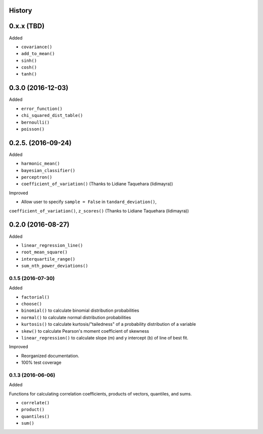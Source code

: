History
-------

0.x.x (TBD)
-----------

Added

* ``covariance()``
* ``add_to_mean()``
* ``sinh()``
* ``cosh()``
* ``tanh()``

0.3.0 (2016-12-03)
-----------

Added

* ``error_function()``
* ``chi_squared_dist_table()``
* ``bernoulli()``
* ``poisson()``

0.2.5. (2016-09-24)
------------

Added

* ``harmonic_mean()``
* ``bayesian_classifier()``
* ``perceptron()``
* ``coefficient_of_variation()`` (Thanks to Lidiane Taquehara (lidimayra))

Improved

* Allow user to specify ``sample = False`` in ``tandard_deviation()``,
``coefficient_of_variation()``, ``z_scores()`` (Thanks to Lidiane Taquehara (lidimayra))

0.2.0 (2016-08-27)
-----------

Added

* ``linear_regression_line()``
* ``root_mean_square()``
* ``interquartile_range()``
* ``sum_nth_power_deviations()``

0.1.5 (2016-07-30)
~~~~~~~~~~~~~~~~~~

Added

* ``factorial()``
* ``choose()``
* ``binomial()`` to calculate binomial distribution probabilities
* ``normal()`` to calculate normal distribution probabilities
* ``kurtosis()`` to calculate kurtosis/"tailedness" of a probability distribution of a variable
* ``skew()`` to calculate Pearson's moment coefficient of skewness
* ``linear_regression()`` to calculate slope (m) and y intercept (b) of line of best fit.

Improved

* Reorganized documentation.
* 100% test coverage

0.1.3 (2016-06-06)
~~~~~~~~~~~~~~~~~~

Added

Functions for calculating correlation coefficients, products of vectors,
quantiles, and sums.

* ``correlate()``
* ``product()``
* ``quantiles()``
* ``sum()``
